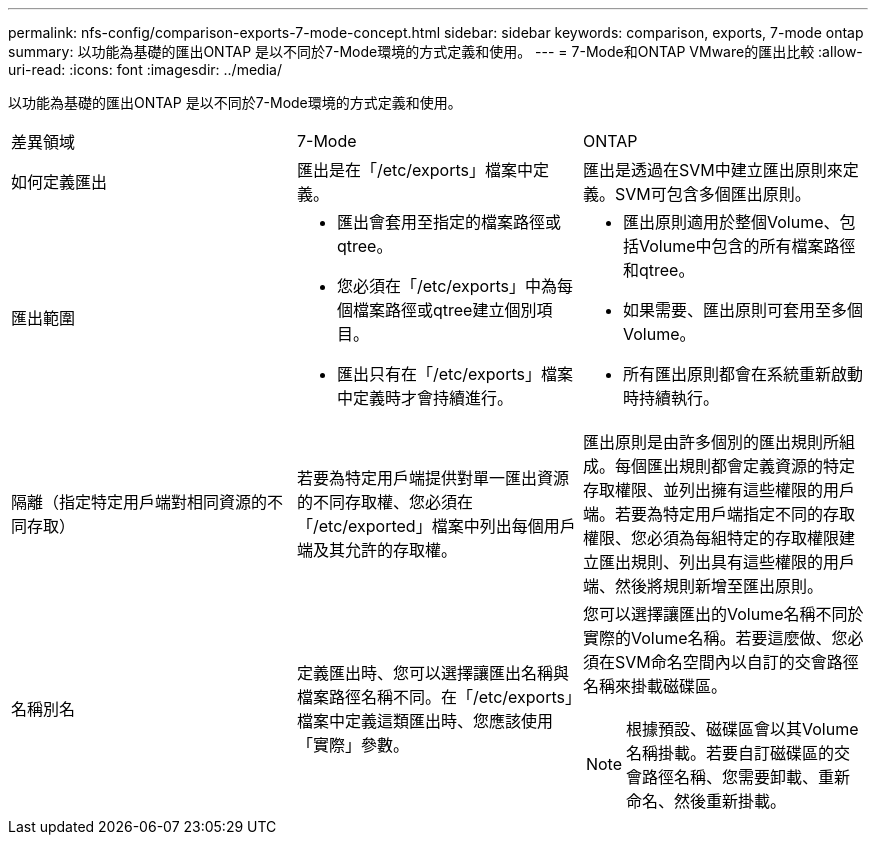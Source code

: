 ---
permalink: nfs-config/comparison-exports-7-mode-concept.html 
sidebar: sidebar 
keywords: comparison, exports, 7-mode ontap 
summary: 以功能為基礎的匯出ONTAP 是以不同於7-Mode環境的方式定義和使用。 
---
= 7-Mode和ONTAP VMware的匯出比較
:allow-uri-read: 
:icons: font
:imagesdir: ../media/


[role="lead"]
以功能為基礎的匯出ONTAP 是以不同於7-Mode環境的方式定義和使用。

|===


| 差異領域 | 7-Mode | ONTAP 


 a| 
如何定義匯出
 a| 
匯出是在「/etc/exports」檔案中定義。
 a| 
匯出是透過在SVM中建立匯出原則來定義。SVM可包含多個匯出原則。



 a| 
匯出範圍
 a| 
* 匯出會套用至指定的檔案路徑或qtree。
* 您必須在「/etc/exports」中為每個檔案路徑或qtree建立個別項目。
* 匯出只有在「/etc/exports」檔案中定義時才會持續進行。

 a| 
* 匯出原則適用於整個Volume、包括Volume中包含的所有檔案路徑和qtree。
* 如果需要、匯出原則可套用至多個Volume。
* 所有匯出原則都會在系統重新啟動時持續執行。




 a| 
隔離（指定特定用戶端對相同資源的不同存取）
 a| 
若要為特定用戶端提供對單一匯出資源的不同存取權、您必須在「/etc/exported」檔案中列出每個用戶端及其允許的存取權。
 a| 
匯出原則是由許多個別的匯出規則所組成。每個匯出規則都會定義資源的特定存取權限、並列出擁有這些權限的用戶端。若要為特定用戶端指定不同的存取權限、您必須為每組特定的存取權限建立匯出規則、列出具有這些權限的用戶端、然後將規則新增至匯出原則。



 a| 
名稱別名
 a| 
定義匯出時、您可以選擇讓匯出名稱與檔案路徑名稱不同。在「/etc/exports」檔案中定義這類匯出時、您應該使用「實際」參數。
 a| 
您可以選擇讓匯出的Volume名稱不同於實際的Volume名稱。若要這麼做、您必須在SVM命名空間內以自訂的交會路徑名稱來掛載磁碟區。


NOTE: 根據預設、磁碟區會以其Volume名稱掛載。若要自訂磁碟區的交會路徑名稱、您需要卸載、重新命名、然後重新掛載。

|===